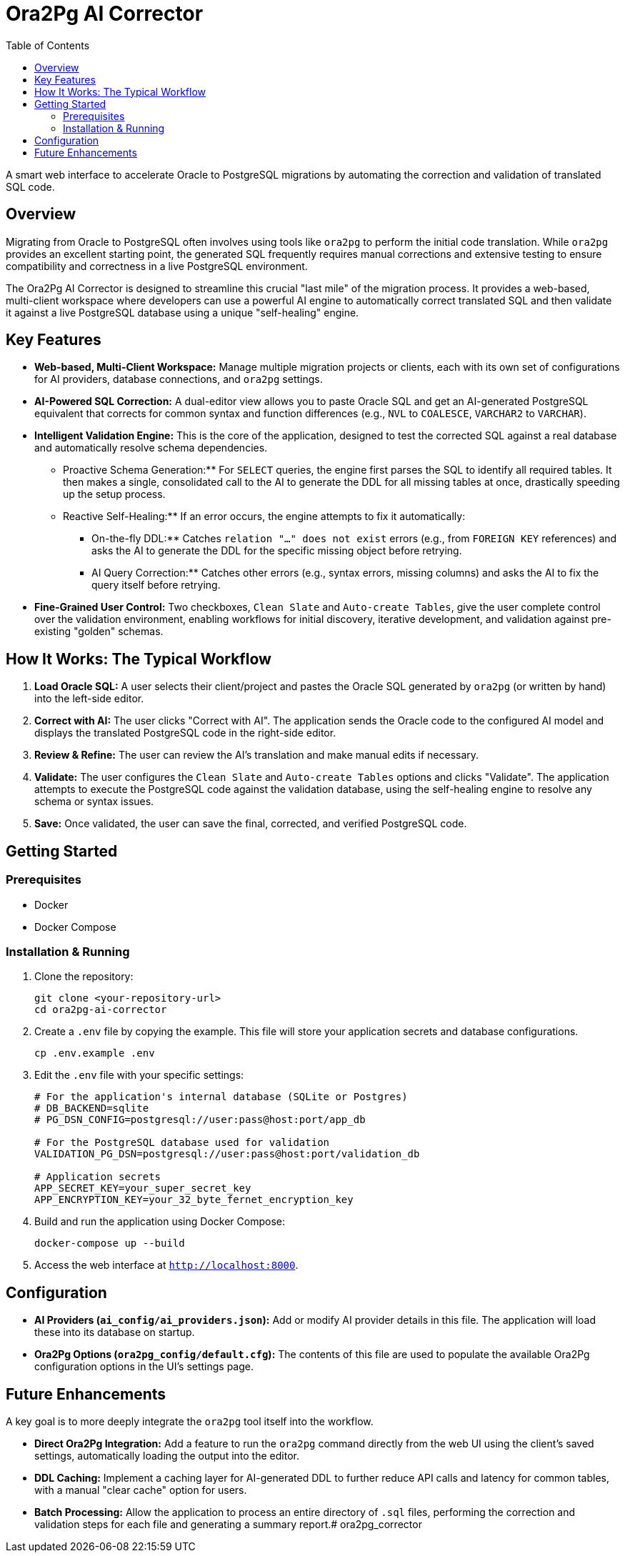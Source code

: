 = Ora2Pg AI Corrector
:toc:
:source-highlighter: highlight.js

A smart web interface to accelerate Oracle to PostgreSQL migrations by automating the correction and validation of translated SQL code.

== Overview

Migrating from Oracle to PostgreSQL often involves using tools like `ora2pg` to perform the initial code translation. While `ora2pg` provides an excellent starting point, the generated SQL frequently requires manual corrections and extensive testing to ensure compatibility and correctness in a live PostgreSQL environment.

The Ora2Pg AI Corrector is designed to streamline this crucial "last mile" of the migration process. It provides a web-based, multi-client workspace where developers can use a powerful AI engine to automatically correct translated SQL and then validate it against a live PostgreSQL database using a unique "self-healing" engine.

== Key Features

* **Web-based, Multi-Client Workspace:** Manage multiple migration projects or clients, each with its own set of configurations for AI providers, database connections, and `ora2pg` settings.
* **AI-Powered SQL Correction:** A dual-editor view allows you to paste Oracle SQL and get an AI-generated PostgreSQL equivalent that corrects for common syntax and function differences (e.g., `NVL` to `COALESCE`, `VARCHAR2` to `VARCHAR`).
* **Intelligent Validation Engine:** This is the core of the application, designed to test the corrected SQL against a real database and automatically resolve schema dependencies.
** Proactive Schema Generation:** For `SELECT` queries, the engine first parses the SQL to identify all required tables. It then makes a single, consolidated call to the AI to generate the DDL for all missing tables at once, drastically speeding up the setup process.
** Reactive Self-Healing:** If an error occurs, the engine attempts to fix it automatically:
*** On-the-fly DDL:** Catches `relation "..." does not exist` errors (e.g., from `FOREIGN KEY` references) and asks the AI to generate the DDL for the specific missing object before retrying.
*** AI Query Correction:** Catches other errors (e.g., syntax errors, missing columns) and asks the AI to fix the query itself before retrying.
* **Fine-Grained User Control:** Two checkboxes, `Clean Slate` and `Auto-create Tables`, give the user complete control over the validation environment, enabling workflows for initial discovery, iterative development, and validation against pre-existing "golden" schemas.

== How It Works: The Typical Workflow

. **Load Oracle SQL:** A user selects their client/project and pastes the Oracle SQL generated by `ora2pg` (or written by hand) into the left-side editor.
. **Correct with AI:** The user clicks "Correct with AI". The application sends the Oracle code to the configured AI model and displays the translated PostgreSQL code in the right-side editor.
. **Review & Refine:** The user can review the AI's translation and make manual edits if necessary.
. **Validate:** The user configures the `Clean Slate` and `Auto-create Tables` options and clicks "Validate". The application attempts to execute the PostgreSQL code against the validation database, using the self-healing engine to resolve any schema or syntax issues.
. **Save:** Once validated, the user can save the final, corrected, and verified PostgreSQL code.

== Getting Started

=== Prerequisites

* Docker
* Docker Compose

=== Installation & Running

. Clone the repository:
+
[source,bash]
----
git clone <your-repository-url>
cd ora2pg-ai-corrector
----
. Create a `.env` file by copying the example. This file will store your application secrets and database configurations.
+
[source,bash]
----
cp .env.example .env
----
. Edit the `.env` file with your specific settings:
+
[source,text]
----
# For the application's internal database (SQLite or Postgres)
# DB_BACKEND=sqlite
# PG_DSN_CONFIG=postgresql://user:pass@host:port/app_db

# For the PostgreSQL database used for validation
VALIDATION_PG_DSN=postgresql://user:pass@host:port/validation_db

# Application secrets
APP_SECRET_KEY=your_super_secret_key
APP_ENCRYPTION_KEY=your_32_byte_fernet_encryption_key
----
. Build and run the application using Docker Compose:
+
[source,bash]
----
docker-compose up --build
----
. Access the web interface at `http://localhost:8000`.

== Configuration

* **AI Providers (`ai_config/ai_providers.json`):** Add or modify AI provider details in this file. The application will load these into its database on startup.
* **Ora2Pg Options (`ora2pg_config/default.cfg`):** The contents of this file are used to populate the available Ora2Pg configuration options in the UI's settings page.

== Future Enhancements

A key goal is to more deeply integrate the `ora2pg` tool itself into the workflow.

* **Direct Ora2Pg Integration:** Add a feature to run the `ora2pg` command directly from the web UI using the client's saved settings, automatically loading the output into the editor.
* **DDL Caching:** Implement a caching layer for AI-generated DDL to further reduce API calls and latency for common tables, with a manual "clear cache" option for users.
* **Batch Processing:** Allow the application to process an entire directory of `.sql` files, performing the correction and validation steps for each file and generating a summary report.# ora2pg_corrector
